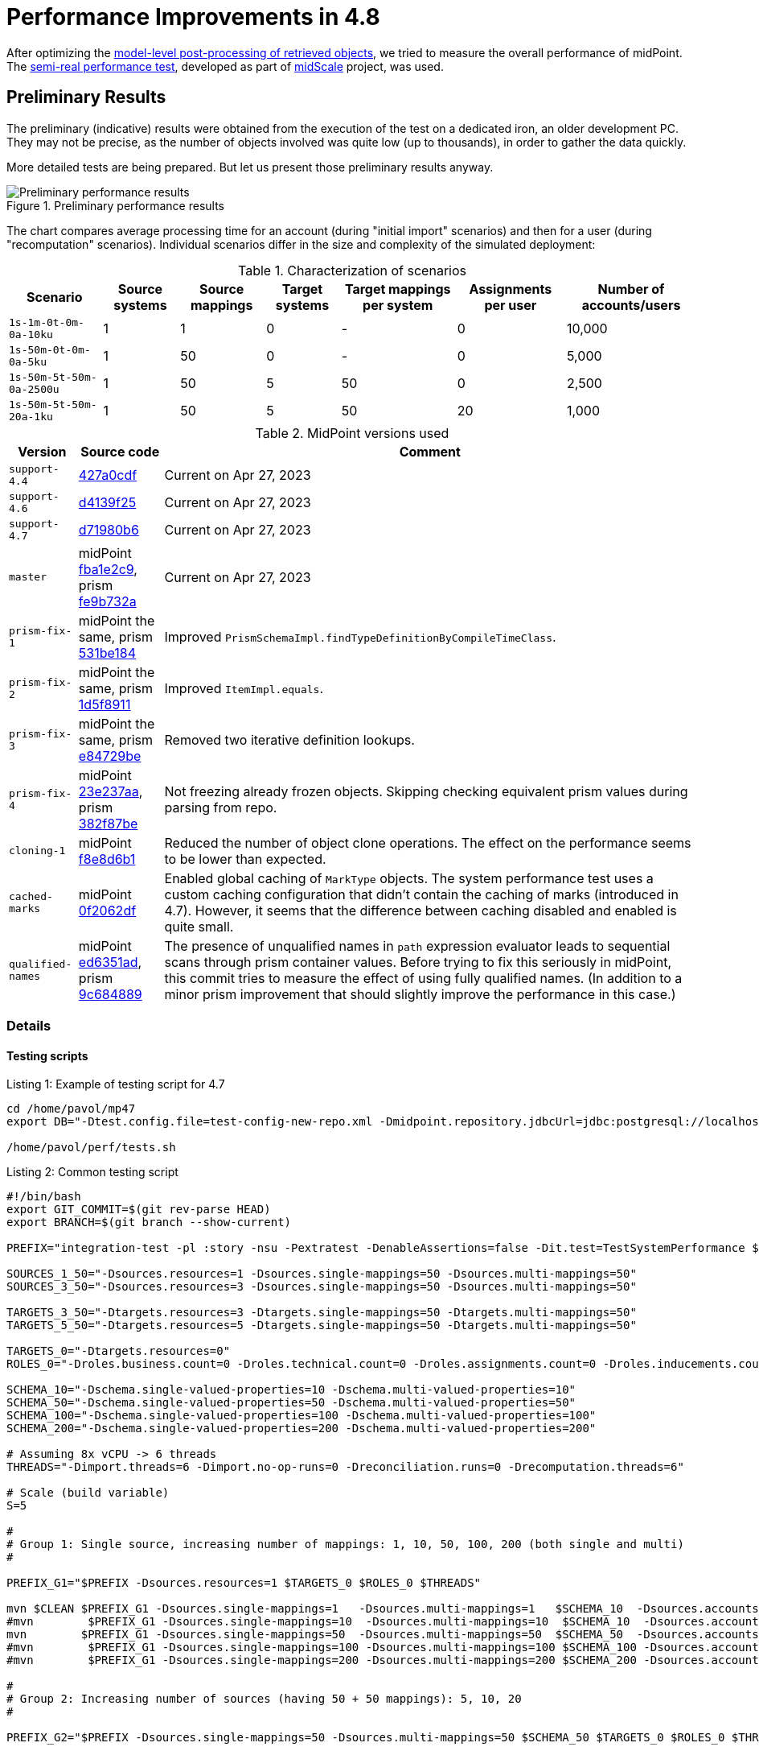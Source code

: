 = Performance Improvements in 4.8
:page-since: 4.8

After optimizing the xref:../apply-schemas-and-security-4.8/summary.adoc[model-level post-processing of retrieved objects], we tried to measure the overall performance of midPoint.
The xref:/midpoint/projects/midscale/design/testing-design/system-perf-test/[semi-real performance test], developed as part of xref:/midpoint/projects/midscale/[midScale] project, was used.

== Preliminary Results

The preliminary (indicative) results were obtained from the execution of the test on a dedicated iron, an older development PC.
They may not be precise, as the number of objects involved was quite low (up to thousands), in order to gather the data quickly.

More detailed tests are being prepared. But let us present those preliminary results anyway.

.Preliminary performance results
image::chart-preliminary.png[Preliminary performance results]

The chart compares average processing time for an account (during "initial import" scenarios) and then for a user (during "recomputation" scenarios).
Individual scenarios differ in the size and complexity of the simulated deployment:

.Characterization of scenarios
[%autowidth]
|===
| Scenario | Source systems | Source mappings | Target systems | Target mappings per system | Assignments per user | Number of accounts/users

| `1s-1m-0t-0m-0a-10ku` | 1 | 1 | 0 | - | 0 | 10,000
| `1s-50m-0t-0m-0a-5ku` | 1 | 50 | 0 | - | 0 | 5,000
| `1s-50m-5t-50m-0a-2500u` | 1 | 50 | 5 | 50 | 0 | 2,500
| `1s-50m-5t-50m-20a-1ku` | 1 | 50 | 5 | 50 | 20 | 1,000
|===

.MidPoint versions used
[%autowidth]
|===
| Version | Source code | Comment

| `support-4.4`
| https://github.com/Evolveum/midpoint/commit/427a0cdf[427a0cdf]
| Current on Apr 27, 2023

| `support-4.6`
| https://github.com/Evolveum/midpoint/commit/d4139f25[d4139f25]
| Current on Apr 27, 2023

| `support-4.7`
| https://github.com/Evolveum/midpoint/commit/d71980b6[d71980b6]
| Current on Apr 27, 2023

| `master`
| midPoint https://github.com/Evolveum/midpoint/commit/fba1e2c9[fba1e2c9], prism https://github.com/Evolveum/prism/commit/fe9b732a[fe9b732a]
| Current on Apr 27, 2023

| `prism-fix-1`
| midPoint the same, prism https://github.com/Evolveum/prism/commit/531be184[531be184]
| Improved `PrismSchemaImpl.findTypeDefinitionByCompileTimeClass`.

| `prism-fix-2`
| midPoint the same, prism https://github.com/Evolveum/prism/commit/1d5f8911[1d5f8911]
| Improved `ItemImpl.equals`.

| `prism-fix-3`
| midPoint the same, prism https://github.com/Evolveum/prism/commit/e84729be[e84729be]
| Removed two iterative definition lookups.

| `prism-fix-4`
| midPoint https://github.com/Evolveum/midpoint/commit/23e237aa[23e237aa], prism https://github.com/Evolveum/prism/commit/382f87be[382f87be]
| Not freezing already frozen objects.
Skipping checking equivalent prism values during parsing from repo.

| `cloning-1`
| midPoint https://github.com/Evolveum/midpoint/commit/f8e8d6b1[f8e8d6b1]
| Reduced the number of object clone operations.
The effect on the performance seems to be lower than expected.

| `cached-marks`
| midPoint https://github.com/Evolveum/midpoint/commit/0f2062df[0f2062df]
| Enabled global caching of `MarkType` objects.
The system performance test uses a custom caching configuration that didn't contain the caching of marks (introduced in 4.7).
However, it seems that the difference between caching disabled and enabled is quite small.

| `qualified-names`
| midPoint https://github.com/Evolveum/midpoint/commit/ed6351ad[ed6351ad], prism https://github.com/Evolveum/prism/commit/9c684889[9c684889]
| The presence of unqualified names in `path` expression evaluator leads to sequential scans through prism container values.
Before trying to fix this seriously in midPoint, this commit tries to measure the effect of using fully qualified names.
(In addition to a minor prism improvement that should slightly improve the performance in this case.)
|===

=== Details

==== Testing scripts

.Listing 1: Example of testing script for 4.7
[source, bash]
----
cd /home/pavol/mp47
export DB="-Dtest.config.file=test-config-new-repo.xml -Dmidpoint.repository.jdbcUrl=jdbc:postgresql://localhost:5432/midpoint-test-47 -Dmidpoint.repository.jdbcUsername=midpoint -Dmidpoint.repository.jdbcPassword=..."

/home/pavol/perf/tests.sh
----

.Listing 2: Common testing script
[source, bash]
----
#!/bin/bash
export GIT_COMMIT=$(git rev-parse HEAD)
export BRANCH=$(git branch --show-current)

PREFIX="integration-test -pl :story -nsu -Pextratest -DenableAssertions=false -Dit.test=TestSystemPerformance $DB -Dsources.multi-attr-values=5 -DtaskTimeout=7200000 $EXTRA"

SOURCES_1_50="-Dsources.resources=1 -Dsources.single-mappings=50 -Dsources.multi-mappings=50"
SOURCES_3_50="-Dsources.resources=3 -Dsources.single-mappings=50 -Dsources.multi-mappings=50"

TARGETS_3_50="-Dtargets.resources=3 -Dtargets.single-mappings=50 -Dtargets.multi-mappings=50"
TARGETS_5_50="-Dtargets.resources=5 -Dtargets.single-mappings=50 -Dtargets.multi-mappings=50"

TARGETS_0="-Dtargets.resources=0"
ROLES_0="-Droles.business.count=0 -Droles.technical.count=0 -Droles.assignments.count=0 -Droles.inducements.count=0"

SCHEMA_10="-Dschema.single-valued-properties=10 -Dschema.multi-valued-properties=10"
SCHEMA_50="-Dschema.single-valued-properties=50 -Dschema.multi-valued-properties=50"
SCHEMA_100="-Dschema.single-valued-properties=100 -Dschema.multi-valued-properties=100"
SCHEMA_200="-Dschema.single-valued-properties=200 -Dschema.multi-valued-properties=200"

# Assuming 8x vCPU -> 6 threads
THREADS="-Dimport.threads=6 -Dimport.no-op-runs=0 -Dreconciliation.runs=0 -Drecomputation.threads=6"

# Scale (build variable)
S=5

#
# Group 1: Single source, increasing number of mappings: 1, 10, 50, 100, 200 (both single and multi)
#

PREFIX_G1="$PREFIX -Dsources.resources=1 $TARGETS_0 $ROLES_0 $THREADS"

mvn $CLEAN $PREFIX_G1 -Dsources.single-mappings=1   -Dsources.multi-mappings=1   $SCHEMA_10  -Dsources.accounts=$((2000*S))
#mvn        $PREFIX_G1 -Dsources.single-mappings=10  -Dsources.multi-mappings=10  $SCHEMA_10  -Dsources.accounts=$((2000*S))
mvn        $PREFIX_G1 -Dsources.single-mappings=50  -Dsources.multi-mappings=50  $SCHEMA_50  -Dsources.accounts=$((1000*S))
#mvn        $PREFIX_G1 -Dsources.single-mappings=100 -Dsources.multi-mappings=100 $SCHEMA_100 -Dsources.accounts=$((1000*S))
#mvn        $PREFIX_G1 -Dsources.single-mappings=200 -Dsources.multi-mappings=200 $SCHEMA_200 -Dsources.accounts=$((1000*S))

#
# Group 2: Increasing number of sources (having 50 + 50 mappings): 5, 10, 20
#

PREFIX_G2="$PREFIX -Dsources.single-mappings=50 -Dsources.multi-mappings=50 $SCHEMA_50 $TARGETS_0 $ROLES_0 $THREADS"

#mvn $PREFIX_G2 -Dsources.resources=3  -Dsources.accounts=$((500*S))
#mvn $PREFIX_G2 -Dsources.resources=5  -Dsources.accounts=$((500*S))
#mvn $PREFIX_G2 -Dsources.resources=10 -Dsources.accounts=$((500*S))

#
# Group 3: Increasing number of targets (having 1 source, 50 + 50 mappings): 5, 10, 20
#

PREFIX_G3="$PREFIX $SOURCES_1_50 $SCHEMA_50 $ROLES_0 $THREADS -Dtargets.single-mappings=50 -Dtargets.multi-mappings=50"

mvn $PREFIX_G3 -Dtargets.resources=5  -Dsources.accounts=$((500*S))
#mvn $PREFIX_G3 -Dtargets.resources=10 -Dsources.accounts=$((500*S))

#
# Group 4: Increasing number of assignments (having 1 source, 5 targets, 50 + 50 mappings; each BR has 2 TRs): 5, 10, 20, 100
#

PREFIX_G4="$PREFIX $SOURCES_1_50 $TARGETS_5_50 $SCHEMA_50 $THREADS -Droles.business.count=100 -Droles.technical.count=500 -Droles.inducements.count=2"

#mvn $PREFIX_G4 -Droles.assignments.count=5   -Dsources.accounts=$((250*S))
#mvn $PREFIX_G4 -Droles.assignments.count=10  -Dsources.accounts=$((200*S))
mvn $PREFIX_G4 -Droles.assignments.count=20  -Dsources.accounts=$((200*S))
#mvn $PREFIX_G4 -Droles.assignments.count=100 -Dsources.accounts=$((100*S))

#
# Group 5: Misc
#
PREFIX_G5="$PREFIX $SOURCES_3_50 $TARGETS_3_50 $SCHEMA_50 $THREADS -Droles.business.count=100 -Droles.technical.count=500 -Droles.inducements.count=2"

#mvn $PREFIX_G5 -Droles.assignments.count=50 -Dsources.accounts=$((150*S))
----

The `-DenableAssertions=false` turns off the evaluation of Java assertion statements.
